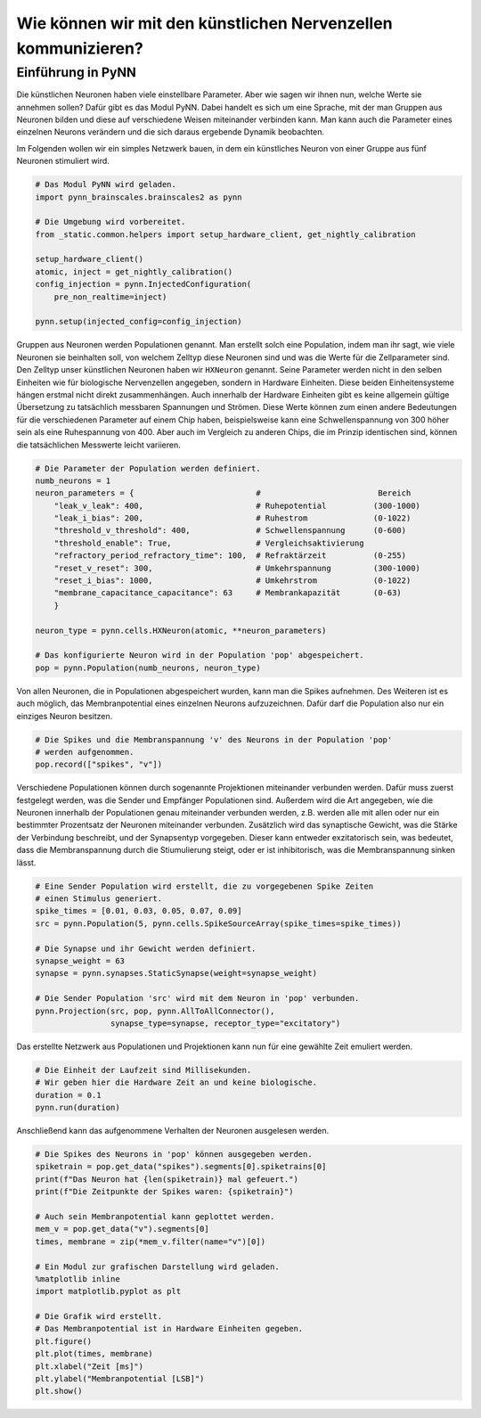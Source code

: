 Wie können wir mit den künstlichen Nervenzellen kommunizieren?
==============================================================

Einführung in PyNN
------------------

Die künstlichen Neuronen haben viele einstellbare Parameter. Aber wie
sagen wir ihnen nun, welche Werte sie annehmen sollen? Dafür gibt es das
Modul PyNN. Dabei handelt es sich um eine Sprache, mit der man Gruppen
aus Neuronen bilden und diese auf verschiedene Weisen miteinander
verbinden kann. Man kann auch die Parameter eines einzelnen Neurons
verändern und die sich daraus ergebende Dynamik beobachten.

Im Folgenden wollen wir ein simples Netzwerk bauen, in dem ein künstliches 
Neuron von einer Gruppe aus fünf Neuronen stimuliert wird.

.. image:: _static/girlsday/girlsday_simple_network.png
    :width: 400

.. code:: ipython3

    # Das Modul PyNN wird geladen.
    import pynn_brainscales.brainscales2 as pynn
    
    # Die Umgebung wird vorbereitet.
    from _static.common.helpers import setup_hardware_client, get_nightly_calibration

    setup_hardware_client()
    atomic, inject = get_nightly_calibration()
    config_injection = pynn.InjectedConfiguration(
        pre_non_realtime=inject)

    pynn.setup(injected_config=config_injection)

Gruppen aus Neuronen werden Populationen genannt. Man erstellt solch
eine Population, indem man ihr sagt, wie viele Neuronen sie beinhalten
soll, von welchem Zelltyp diese Neuronen sind und was die Werte für die
Zellparameter sind. Den Zelltyp unser künstlichen Neuronen haben wir
``HXNeuron`` genannt. Seine Parameter werden nicht in den selben
Einheiten wie für biologische Nervenzellen angegeben, sondern in
Hardware Einheiten. Diese beiden Einheitensysteme hängen erstmal nicht
direkt zusammenhängen. Auch innerhalb der Hardware Einheiten gibt es
keine allgemein gültige Übersetzung zu tatsächlich messbaren Spannungen
und Strömen. Diese Werte können zum einen andere Bedeutungen für die
verschiedenen Parameter auf einem Chip haben, beispielsweise kann eine
Schwellenspannung von 300 höher sein als eine Ruhespannung von 400. Aber
auch im Vergleich zu anderen Chips, die im Prinzip identischen sind,
können die tatsächlichen Messwerte leicht variieren.

.. code:: ipython3

    # Die Parameter der Population werden definiert.
    numb_neurons = 1
    neuron_parameters = {                          #                         Bereich
        "leak_v_leak": 400,                        # Ruhepotential          (300-1000)
        "leak_i_bias": 200,                        # Ruhestrom              (0-1022)
        "threshold_v_threshold": 400,              # Schwellenspannung      (0-600)
        "threshold_enable": True,                  # Vergleichsaktivierung
        "refractory_period_refractory_time": 100,  # Refraktärzeit          (0-255)
        "reset_v_reset": 300,                      # Umkehrspannung         (300-1000)
        "reset_i_bias": 1000,                      # Umkehrstrom            (0-1022)
        "membrane_capacitance_capacitance": 63     # Membrankapazität       (0-63)
        }
    
    neuron_type = pynn.cells.HXNeuron(atomic, **neuron_parameters)
    
    # Das konfigurierte Neuron wird in der Population 'pop' abgespeichert.
    pop = pynn.Population(numb_neurons, neuron_type)

Von allen Neuronen, die in Populationen abgespeichert wurden, kann man
die Spikes aufnehmen. Des Weiteren ist es auch möglich, das
Membranpotential eines einzelnen Neurons aufzuzeichnen. Dafür darf die
Population also nur ein einziges Neuron besitzen.

.. code:: ipython3

    # Die Spikes und die Membranspannung 'v' des Neurons in der Population 'pop'
    # werden aufgenommen.
    pop.record(["spikes", "v"])

Verschiedene Populationen können durch sogenannte Projektionen
miteinander verbunden werden. Dafür muss zuerst festgelegt werden, was
die Sender und Empfänger Populationen sind. Außerdem wird die Art
angegeben, wie die Neuronen innerhalb der Populationen genau miteinander
verbunden werden, z.B. werden alle mit allen oder nur ein bestimmter
Prozentsatz der Neuronen miteinander verbunden. Zusätzlich wird das
synaptische Gewicht, was die Stärke der Verbindung beschreibt, und der
Synapsentyp vorgegeben. Dieser kann entweder exzitatorisch sein, was
bedeutet, dass die Membranspannung durch die Stiumulierung steigt, oder
er ist inhibitorisch, was die Membranspannung sinken lässt.

.. code:: ipython3

    # Eine Sender Population wird erstellt, die zu vorgegebenen Spike Zeiten 
    # einen Stimulus generiert.
    spike_times = [0.01, 0.03, 0.05, 0.07, 0.09]
    src = pynn.Population(5, pynn.cells.SpikeSourceArray(spike_times=spike_times))
    
    # Die Synapse und ihr Gewicht werden definiert.
    synapse_weight = 63
    synapse = pynn.synapses.StaticSynapse(weight=synapse_weight)
    
    # Die Sender Population 'src' wird mit dem Neuron in 'pop' verbunden.
    pynn.Projection(src, pop, pynn.AllToAllConnector(), 
                    synapse_type=synapse, receptor_type="excitatory")

Das erstellte Netzwerk aus Populationen und Projektionen kann nun für
eine gewählte Zeit emuliert werden.

.. code:: ipython3

    # Die Einheit der Laufzeit sind Millisekunden. 
    # Wir geben hier die Hardware Zeit an und keine biologische.
    duration = 0.1
    pynn.run(duration)

Anschließend kann das aufgenommene Verhalten der Neuronen ausgelesen
werden.

.. code:: ipython3

    # Die Spikes des Neurons in 'pop' können ausgegeben werden.
    spiketrain = pop.get_data("spikes").segments[0].spiketrains[0]
    print(f"Das Neuron hat {len(spiketrain)} mal gefeuert.")
    print(f"Die Zeitpunkte der Spikes waren: {spiketrain}")
    
    # Auch sein Membranpotential kann geplottet werden.
    mem_v = pop.get_data("v").segments[0]
    times, membrane = zip(*mem_v.filter(name="v")[0])
    
    # Ein Modul zur grafischen Darstellung wird geladen.
    %matplotlib inline
    import matplotlib.pyplot as plt
    
    # Die Grafik wird erstellt. 
    # Das Membranpotential ist in Hardware Einheiten gegeben.
    plt.figure()
    plt.plot(times, membrane)
    plt.xlabel("Zeit [ms]")
    plt.ylabel("Membranpotential [LSB]")
    plt.show()

.. image:: _static/girlsday/girlsday_pynn_output.png
   :width: 100%
   :class: solution
